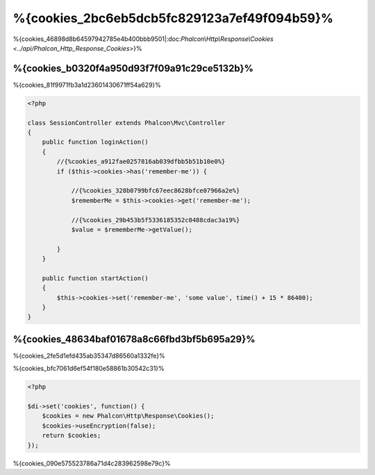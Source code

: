 %{cookies_2bc6eb5dcb5fc829123a7ef49f094b59}%
==================
%{cookies_46898d8b64597942785e4b400bbb9501|:doc:`Phalcon\\Http\\Response\\Cookies <../api/Phalcon_Http_Response_Cookies>`}%

%{cookies_b0320f4a950d93f7f09a91c29ce5132b}%
-----------
%{cookies_81f9971fb3a1d23601430671ff54a629}%

.. code-block:: php

    <?php

    class SessionController extends Phalcon\Mvc\Controller
    {
        public function loginAction()
        {
            //{%cookies_a912fae0257816ab039dfbb5b51b10e0%}
            if ($this->cookies->has('remember-me')) {

                //{%cookies_328b0799bfc67eec8628bfce07966a2e%}
                $rememberMe = $this->cookies->get('remember-me');

                //{%cookies_29b453b5f5336185352c0488cdac3a19%}
                $value = $rememberMe->getValue();

            }
        }

        public function startAction()
        {
            $this->cookies->set('remember-me', 'some value', time() + 15 * 86400);
        }
    }


%{cookies_48634baf01678a8c66fbd3bf5b695a29}%
--------------------------------
%{cookies_2fe5d1efd435ab35347d86560a1332fe}%

%{cookies_bfc7061d6ef54f180e58861b30542c31}%

.. code-block:: php

    <?php

    $di->set('cookies', function() {
        $cookies = new Phalcon\Http\Response\Cookies();
        $cookies->useEncryption(false);
        return $cookies;
    });


%{cookies_090e575523786a71d4c283962598e79c}%

